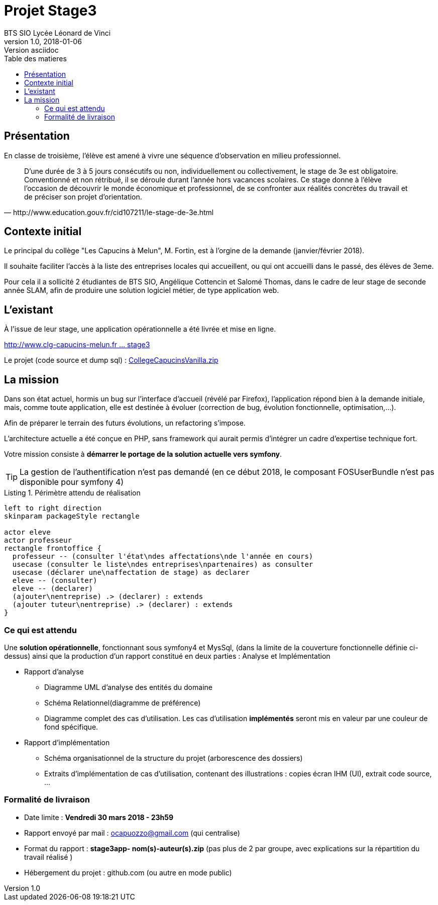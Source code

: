 = Projet Stage3
BTS SIO Lycée Léonard de Vinci
v1.0, 2018-01-06: Version asciidoc
:description: Situation professionnelle SLAM
:icons: font
:listing-caption: Listing
:toc-title: Table des matieres
:toc:
:toclevels: 2
:source-highlighter: coderay
ifdef::backend-pdf[]
:source-highlighter: rouge
:title-logo-image: image:kpu.png[pdfwidth=4.25in,align=center]
endif::[]
ifndef::backend-pdf[]
:imagesdir: images
endif::[]

== Présentation

En classe de troisième, l'élève est amené à vivre une séquence d'observation en milieu professionnel.


[quote, http://www.education.gouv.fr/cid107211/le-stage-de-3e.html]
____
D'une durée de 3 à 5 jours consécutifs ou non, individuellement ou collectivement,
le stage de 3e est obligatoire. Conventionné et non rétribué, il se déroule durant l'année hors vacances scolaires. Ce stage donne à l'élève l'occasion de découvrir le monde économique et professionnel, de se confronter aux réalités concrètes du travail et de préciser son projet d'orientation.


____


== Contexte initial

Le principal du collège "Les Capucins à Melun", M. Fortin, est à l'orgine de la demande (janvier/février 2018).

Il souhaite faciliter l'accès à la liste des entreprises locales qui accueillent, ou qui ont accueilli dans le passé,
des élèves de 3eme.

Pour cela il a sollicité 2 étudiantes de BTS SIO, Angélique Cottencin et Salomé Thomas, dans le cadre de leur stage de seconde année SLAM,
afin de produire une solution logiciel métier, de type application web.

== L'existant

À l'issue de leur stage, une application opérationnelle a été livrée et mise en ligne.

link:http://www.clg-capucins-melun.fr/Stages/Application/Stage/index.php[http://www.clg-capucins-melun.fr ... stage3]

Le projet (code source et dump sql) : link:CollegeCapucinsVanilla.zip[CollegeCapucinsVanilla.zip]

== La mission

Dans son état actuel, hormis un bug sur l'interface d'accueil (révélé par Firefox), l'application répond bien à la demande initiale, mais, comme toute application,
elle est destinée à évoluer (correction de bug, évolution fonctionnelle, optimisation,...).

Afin de préparer le terrain des futurs évolutions, un refactoring s'impose.

L'architecture actuelle a été conçue en PHP, sans framework qui aurait permis d'intégrer un cadre d'expertise technique fort.

Votre mission consiste à *démarrer le portage de la solution actuelle vers symfony*.

TIP: La gestion de l'authentification n'est pas demandé (en ce début 2018, le composant FOSUserBundle n'est pas disponible pour symfony 4)


.Périmètre attendu de réalisation
[plantuml, use-case, png]
----
left to right direction
skinparam packageStyle rectangle

actor eleve
actor professeur
rectangle frontoffice {
  professeur -- (consulter l'état\ndes affectations\nde l'année en cours)
  usecase (consulter le liste\ndes entreprises\npartenaires) as consulter
  usecase (déclarer une\naffectation de stage) as declarer
  eleve -- (consulter)
  eleve -- (declarer)
  (ajouter\nentreprise) .> (declarer) : extends
  (ajouter tuteur\nentreprise) .> (declarer) : extends
}
----

=== Ce qui est attendu

Une *solution opérationnelle*, fonctionnant sous symfony4 et MysSql, (dans la limite de la couverture fonctionnelle définie ci-dessus) ainsi que la production d'un rapport constitué en deux parties : Analyse et Implémentation

* Rapport d'analyse
**  Diagramme UML d'analyse des entités du domaine
**  Schéma Relationnel(diagramme de préférence)
**  Diagramme complet des cas d'utilisation. Les cas d'utilisation *implémentés* seront mis en valeur par une couleur de fond spécifique.
* Rapport d'implémentation
**  Schéma organisationnel de la structure du projet (arborescence des dossiers)
**  Extraits d'implémentation de cas d'utilisation, contenant des illustrations : copies écran IHM (UI), extrait code source, ...

=== Formalité de livraison

*  Date limite : *Vendredi 30 mars 2018 - 23h59*
*  Rapport envoyé par mail : ocapuozzo@gmail.com (qui centralise)
*  Format du rapport : *stage3app- nom(s)-auteur(s).zip* (pas plus de 2 par groupe, avec explications sur la répartition du travail réalisé )
*  Hébergement du projet : github.com (ou autre en mode public)


